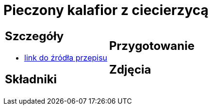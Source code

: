 = Pieczony kalafior z ciecierzycą

[cols=".<a,.<a"]
[frame=none]
[grid=none]
|===
|
== Szczegóły
* https://www.jadlonomia.com/przepisy/pieczony-kalafior-z-ciecierzyca[link do źródła przepisu]

== Składniki

|
== Przygotowanie

== Zdjęcia
|===
